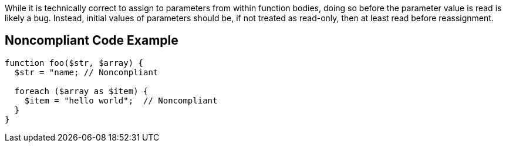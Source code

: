 While it is technically correct to assign to parameters from within function bodies, doing so before the parameter value is read is likely a bug. Instead, initial values of parameters should be, if not treated as read-only, then at least read before reassignment.

== Noncompliant Code Example

----
function foo($str, $array) {
  $str = "name; // Noncompliant

  foreach ($array as $item) {
    $item = "hello world";  // Noncompliant
  }
}
----
